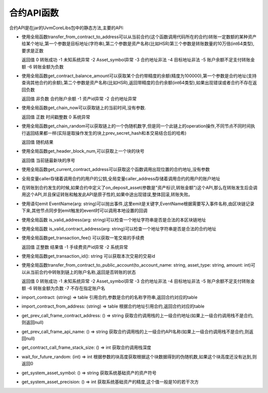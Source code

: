 合约API函数
========================

合约API是在jar的UvmCoreLibs包中的静态方法,主要的API:

* 使用全局函数transfer_from_contract_to_address可以从当前合约(这个函数调用代码所在的合约)转账一定数额的某种资产给某个地址,第一个参数是目标地址(字符串),第二个参数是资产名称(比如HSR)第三个参数是转账数量的10万倍(int64类型),要求是正数

  返回值 0 转账成功 -1 未知系统异常 -2 Asset_symbol异常 -3 合约地址非法 -4 目标地址非法 -5 账户余额不足支付转账金额 -6 转账金额为负数

* 使用全局函数get_contract_balance_amount可以获取某个合约带精度的余额(精度为100000),第一个参数是合约地址(支持查询其他合约的余额),第二个参数是资产名称(比如HSR),返回带精度的合约余额(int64类型),如果出现错误或者合约不存在返回负数

  返回值 非负数 合约账户余额 -1 资产id异常 -2 合约地址异常

* 使用全局函数get_chain_now可以获取链上的当前时间,没有参数.

  返回值 正数 时间戳整数 0 系统异常

* 使用全局函数get_chain_random可以获取链上的一个伪随机数字,但是同一个此链上的operation操作,不同节点不同时间执行返回结果都一样(实际是取操作发生的块上prev_secret_hash和本交易结合后的哈希)

  返回值 随机结果

* 使用全局函数get_header_block_num,可以获取上一个块的块号

  返回值 当前链最新块的序号

* 使用全局函数get_current_contract_address可以获取这个函数调用出现位置的合约地址,没有参数
* 全局变量caller存储着调用合约的用户的公钥,全局变量caller_address存储着调用合约的用户的账户地址
* 在转账到合约发生的时候,如果合约中定义了on_deposit_asset(参数是"资产标识,转账金额")这个API,那么在转账发生后会调用这个API,并且保证转账和触发此API是原子性的,如果中途出现错误,整体回滚,转账失败。
* 使用语句emit EventName(arg: string)可以抛出事件,这里emit是关键字,EventName根据需要写入事件名称,由区块链记录下来,其他节点同步到emit触发的event时可以调用本地设置的回调
* 使用全局函数 is_valid_address(arg: string)可以检查一个地址字符串是否是合法的本区块链地址
* 使用全局函数 is_valid_contract_address(arg: string)可以检查一个地址字符串是否是合法的合约地址
* 使用全局函数get_transaction_fee() 可以获取一笔交易的手续费

  返回值 正整数 结果值 -1 手续费资产id异常 -2 系统异常

* 使用全局函数get_transaction_id(): string 可以获取本次交易的交易id
* 使用全局函数transfer_from_contract_to_public_account(to_account_name: string, asset_type: string, amount: int)可以从当前合约中转账到链上的账户名称,返回是否转账的状态

  返回值 0 转账成功 -1 未知系统异常 -2 Asset_symbol异常 -3 合约地址非法 -4 目标地址非法 -5 账户余额不足支付转账金额 -6 转账金额为负数 -7 不存在指定账户名

* import_contract: (string) => table 引用合约,参数是合约的名称字符串,返回合约对应的table
* import_contract_from_address: (string) => table 根据合约地址引用合约,返回合约对应的table
* get_prev_call_frame_contract_address: () => string 获取合约调用栈的上一级合约地址(如果上一级合约调用栈不是合约,则返回null)
* get_prev_call_frame_api_name: () => string 获取合约调用栈的上一级合约API名称(如果上一级合约调用栈不是合约,则返回null)
* get_contract_call_frame_stack_size: () => int 获取合约调用栈深度
* wait_for_future_random: (int) => int 根据参数的块高度获取根据这个块数据得到的伪随机数,如果这个块高度还没有达到,则返回0
* get_system_asset_symbol: () => string 获取系统基础资产的资产符号
* get_system_asset_precision: () => int 获取系统基础资产的精度,这个值一般是10的若干次方

